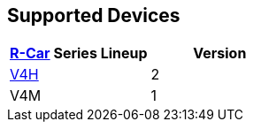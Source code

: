 == Supported Devices

[options="header"]
|===
| https://www.renesas.com/en/products/automotive-products/automotive-system-chips-socs[R-Car] Series Lineup | Version
| https://www.renesas.com/en/products/automotive-products/automotive-system-chips-socs/r-car-v4h-best-class-deep-learning-very-low-power-system-chip-automated-driving-level-2level-3[V4H] | 2
| V4M | 1
|===
